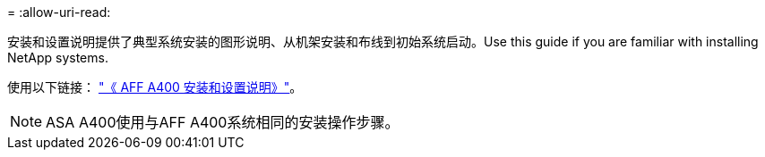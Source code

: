 = 
:allow-uri-read: 


安装和设置说明提供了典型系统安装的图形说明、从机架安装和布线到初始系统启动。Use this guide if you are familiar with installing NetApp systems.

使用以下链接： link:../media/PDF/Jun_2024_Rev8_AFFA400_ISI_IEOPS-1808.pdf["《 AFF A400 安装和设置说明》"^]。


NOTE: ASA A400使用与AFF A400系统相同的安装操作步骤。
